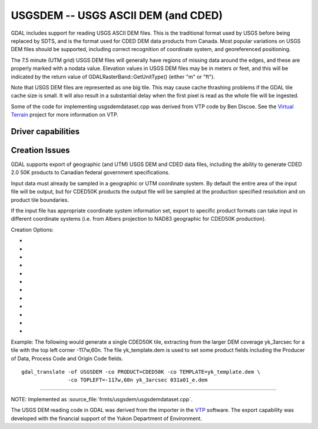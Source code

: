.. _raster.usgsdem:

================================================================================
USGSDEM -- USGS ASCII DEM (and CDED)
================================================================================

.. shortname:: USGSDEM

.. built_in_by_default::

GDAL includes support for reading USGS ASCII DEM files. This is the
traditional format used by USGS before being replaced by SDTS, and is
the format used for CDED DEM data products from Canada. Most popular
variations on USGS DEM files should be supported, including correct
recognition of coordinate system, and georeferenced positioning.

The 7.5 minute (UTM grid) USGS DEM files will generally have regions of
missing data around the edges, and these are properly marked with a
nodata value. Elevation values in USGS DEM files may be in meters or
feet, and this will be indicated by the return value of
GDALRasterBand::GetUnitType() (either "m" or "ft").

Note that USGS DEM files are represented as one big tile. This may cause
cache thrashing problems if the GDAL tile cache size is small. It will
also result in a substantial delay when the first pixel is read as the
whole file will be ingested.

Some of the code for implementing usgsdemdataset.cpp was derived from
VTP code by Ben Discoe. See the `Virtual
Terrain <http://www.vterrain.org/>`__ project for more information on
VTP.

Driver capabilities
-------------------

.. supports_create::

.. supports_georeferencing::

.. supports_virtualio::

Creation Issues
---------------

GDAL supports export of geographic (and UTM) USGS DEM and CDED data
files, including the ability to generate CDED 2.0 50K products to
Canadian federal government specifications.

Input data must already be sampled in a geographic or UTM coordinate
system. By default the entire area of the input file will be output, but
for CDED50K products the output file will be sampled at the production
specified resolution and on product tile boundaries.

If the input file has appropriate coordinate system information set,
export to specific product formats can take input in different
coordinate systems (i.e. from Albers projection to NAD83 geographic for
CDED50K production).

Creation Options:

-  .. co:: PRODUCT
      :choices: DEFAULT, CDED50K

      When CDED50K is specified, the output
      file will be forced to adhere to CDED 50K product specifications. The
      output will always be 1201x1201 and generally a 15 minute by 15
      minute tile (though wider in longitude in far north areas).

-  .. co:: TOPLEFT
      :choices: <long\,lat>

      For CDED50K products, this is used to specify
      the top left corner of the tile to be generated. It should be on a 15
      minute boundary and can be given in decimal degrees or degrees and
      minutes (eg. TOPLEFT=117d15w,52d30n).

-  .. co:: RESAMPLE
      :choices: Nearest, Bilinear, Cubic, CubicSpline
      :default: Bilinear

      Set the resampling
      kernel used for resampling the data to the target grid. Only has an
      effect when particular products like CDED50K are being produced.

-  .. co:: DEMLevelCode
      :choices: 1, 2, 3
      :default: 1

      DEM Level (1, 2 or 3 if set).

-  .. co:: DataSpecVersion
      :choices: <integer>

      Data and Specification version/revision
      (eg. 1020)

-  .. co:: PRODUCER
      :choices: <text>

      Up to 60 characters to be put into the producer
      field of the generated file.

-  .. co:: OriginCode
      :choices: <text>

      Up to 4 characters to be put into the origin
      code field of the generated file (YT for Yukon).

-  .. co:: ProcessCode
      :choices: <character>

      One character to be put into the process code
      field of the generated file (8=ANUDEM, 9=FME, A=TopoGrid).

-  .. co:: TEMPLATE
      :choices: <filename>

      For any output file, a template file can be
      specified. A number of fields (including the Data Producer) will be
      copied from the template file if provided, and are otherwise left
      blank.

-  .. co:: ZRESOLUTION
      :default: 1.0

      DEM's store elevation information as positive
      integers, and these integers are scaled using the "z resolution." By
      default, this resolution is written as 1.0. However, you may specify
      a different resolution here, if you would like your integers to be
      scaled into floating point numbers.

-  .. co:: NTS
      :choices: <name>

      NTS Mapsheet name, used to derive TOPLEFT. Only has an
      effect when particular products like CDED50K are being produced.

-  .. co:: INTERNALNAME
      :choices: <name>

      Dataset name written into file header. Only
      has an effect when particular products like CDED50K are being
      produced.

Example: The following would generate a single CDED50K tile, extracting
from the larger DEM coverage yk_3arcsec for a tile with the top left
corner -117w,60n. The file yk_template.dem is used to set some product
fields including the Producer of Data, Process Code and Origin Code
fields.

::

   gdal_translate -of USGSDEM -co PRODUCT=CDED50K -co TEMPLATE=yk_template.dem \
                  -co TOPLEFT=-117w,60n yk_3arcsec 031a01_e.dem

--------------

NOTE: Implemented as :source_file:`frmts/usgsdem/usgsdemdataset.cpp`.

The USGS DEM reading code in GDAL was derived from the importer in the
`VTP <http://www.vterrain.org/>`__ software. The export capability was
developed with the financial support of the Yukon Department of
Environment.
